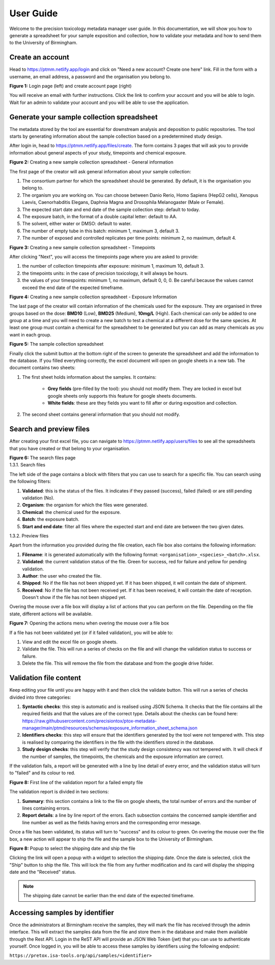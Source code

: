 User Guide
=================================================================

Welcome to the precision toxicology metadata manager user guide.
In this documentation, we will show you how to generate a spreadsheet for your sample exposition and collection, how
to validate your metadata and how to send them to the University of Birmingham.

--------------------
 Create an account
--------------------
Head to https://ptmm.netlify.app/login and click on "Need a new account? Create one here" link.
Fill in the form with a username, an email address, a password and the organisation you belong to.

.. container:: img-block

    .. image:: ./_static/img/user_guide/login.png
        :align: center
        :alt: Login page
        :class: inline

    .. image:: ./_static/img/user_guide/create_account.png
        :align: center
        :alt: Login page
        :class: inline

    **Figure 1:** Login page (left) and create account page (right)

You will receive an email with further instructions. Click the link to confirm your account and you will be able to
login. Wait for an admin to validate your account and you will be able to use the application.

----------------------------------------------
 Generate your sample collection spreadsheet
----------------------------------------------
The metadata stored by the tool are essential for downstream analysis and deposition to public repositories. The tool
starts by generating information about the sample collection based on a predetermined study design.

After login in, head to https://ptmm.netlify.app/files/create. The form contains 3 pages that will ask you to provide
information about general aspects of your study, timepoints and chemical exposure.

.. container:: img-block

    .. image:: ./_static/img/user_guide/creator_p1.png
        :align: center
        :alt: Creating a new sample collection spreadsheet - General information

    **Figure 2:** Creating a new sample collection spreadsheet - General information

The first page of the creator will ask general information about your sample collection:

#. The consortium partner for which the spreadsheet should be generated. By default, it is the organisation you belong to.
#. The organism you are working on. You can choose between Danio Rerio, Homo Sapiens (HepG2 cells), Xenopus Laevis, Caenorhabditis Elegans, Daphnia Magna and Drosophila Melanogaster (Male or Female).
#. The expected start date and end date of the sample collection step: default to today.
#. The exposure batch, in the format of a double capital letter: default to AA.
#. The solvent, either water or DMSO: default to water.
#. The number of empty tube in this batch: minimum 1, maximum 3, default 3.
#. The number of exposed and controlled replicates per time points: minimum 2, no maximum, default 4.


.. container:: img-block

    .. image:: ./_static/img/user_guide/creator_p2.png
        :align: center
        :alt: Creating a new sample collection spreadsheet - Timepoints

    **Figure 3:** Creating a new sample collection spreadsheet - Timepoints

After clicking "Next", you will access the timepoints page where you are asked to provide:

#. the number of collection timepoints after exposure: minimum 1, maximum 10, default 3.
#. the timepoints units: in the case of precision toxicology, it will always be hours.
#. the values of your timespoints: minimum 1, no maximum, default 0, 0, 0. Be careful because the values cannot exceed the end date of the expected timeframe.

.. container:: img-block

    .. image:: ./_static/img/user_guide/creator_p3.png
        :align: center
        :alt: Creating a new sample collection spreadsheet - Exposure Information

    **Figure 4:** Creating a new sample collection spreadsheet - Exposure Information

The last page of the creator will contain information of the chemicals used for the exposure. They are organised in three
groups based on the dose: **BMD10** (Low), **BMD25** (Medium), **10mg/L** (High). Each chemical can only be added to one
group at a time and you will need to create a new batch to test a chemical at a different dose for the same species. At
least one group must contain a chemical for the spreadsheet to be generated but you can add as many chemicals as you want
in each group.

.. container:: img-block

    .. image:: ./_static/img/user_guide/spreadsheet.png
        :align: center
        :alt: Sample collection spreadsheet

    **Figure 5:** The sample collection spreadsheet


Finally click the submit button at the bottom right of the screen to generate the spreadsheet and add the information
to the database. If you filled everything correctly, the excel document will open on google sheets in a new tab.
The document contains two sheets:

#. The first sheet holds information about the samples. It contains:

    * **Grey fields** (pre-filled by the tool): you should not modify them. They are locked in excel but google sheets only supports this feature for google sheets documents.
    * **White fields**: these are they fields you want to fill after or during exposition and collection.
#. The second sheet contains general information that you should not modify.

--------------------------------------
Search and preview files
--------------------------------------
After creating your first excel file, you can navigate to https://ptmm.netlify.app/users/files to see all the spreadsheets
that you have created or that belong to your organisation.

.. container:: img-block

    .. image:: ./_static/img/user_guide/search.png
        :align: center
        :alt: Searching and filtering files

    **Figure 6:** The search files page


.. container:: h3

    1.3.1. Search files


The left side of the page contains a block with filters that you can use to search for a specific file. You can search using
the following filters:

#. **Validated**: this is the status of the files. It indicates if they passed (success), failed (failed) or are still pending validation (No).
#. **Organism**: the organism for which the files were generated.
#. **Chemical**: the chemical used for the exposure.
#. **Batch**: the exposure batch.
#. **Start and end date**: filter all files where the expected start and end date are between the two given dates.


.. container:: h3

    1.3.2. Preview files

Apart from the information you provided during the file creation, each file box also contains the following information:

#. **Filename**: it is generated automatically with the following format: ``<organisation>_<species>_<batch>.xlsx``.
#. **Validated**: the current validation status of the file. Green for success, red for failure and yellow for pending validation.
#. **Author**: the user who created the file.
#. **Shipped**: No if the file has not been shipped yet. If it has been shipped, it will contain the date of shipment.
#. **Received**: No if the file has not been received yet. If it has been received, it will contain the date of reception. Doesn't show if the file has not been shipped yet.

Overing the mouse over a file box will display a list of actions that you can perform on the file. Depending on the file state,
different actions will be available.

.. container:: img-block

    .. image:: ./_static/img/user_guide/overing_card.png
        :align: center
        :alt: Opening the actions menu when overing the mouse over a file box
        :class: inline single-center md

    **Figure 7:**  Opening the actions menu when overing the mouse over a file box

If a file has not been validated yet (or if it failed validation), you will be able to:

#. View and edit the excel file on google sheets.
#. Validate the file. This will run a series of checks on the file and will change the validation status to success or failure.
#. Delete the file. This will remove the file from the database and from the google drive folder.

--------------------------------------
Validation file content
--------------------------------------
Keep editing your file until you are happy with it and then click the validate button. This will run a series of checks
divided into three categories:

#. **Syntactic checks**: this step is automatic and is realised using JSON Schema. It checks that the file contains all the required fields and that the values are of the correct type. Details about the checks can be found here: https://raw.githubusercontent.com/precisiontox/ptox-metadata-manager/main/ptmd/resources/schemas/exposure_information_sheet_schema.json
#. **Identifiers checks**: this step will ensure that the identifiers generated by the tool were not tempered with. This step is realised by comparing the identifiers in the file with the identifiers stored in the database.
#. **Study design checks**: this step will verify that the study design consistency was not tempered with. It will check if the number of samples, the timepoints, the chemicals and the exposure information are correct.

If the validation fails, a report will be generated with a line by line detail of every error, and the validation status
will turn to "failed" and its colour to red.

.. container:: img-block

    .. image:: ./_static/img/user_guide/report.png
        :align: center
        :alt: Validation report for a failed empty file
        :class: inline single-center lg

    **Figure 8:** First line of the validation report for a failed empty file

The validation report is divided in two sections:

#. **Summary**: this section contains a link to the file on google sheets, the total number of errors and the number of lines containing errors.
#. **Report details**: a line by line report of the errors. Each subsection contains the concerned sample identifier and line number as well as the fields having errors and the corresponding error message.

Once a file has been validated, its status will turn to "success" and its colour to green. On overing the mouse over the file box,
a new action will appear to ship the file and the sample box to the University of Birmingham.


.. container:: img-block

    .. image:: ./_static/img/user_guide/ship.png
        :align: center
        :alt: Shipping a file
        :class: inline single-center md

    **Figure 8:** Popup to select the shipping date and ship the file

Clicking the link will open a popup with a widget to selection the shipping date. Once the date is selected, click the
"Ship" button to ship the file. This will lock the file from any further modification and its card will display the
shipping date and the "Received" status.

.. note::
    The shipping date cannot be earlier than the end date of the expected timeframe.


--------------------------------------
Accessing samples by identifier
--------------------------------------
Once the administrators at Birmingham receive the samples, they will mark the file has received through the admin interface.
This will extract the samples data from the file and store them in the database and make them available through the
Rest API. Login in the ReST API will provide an JSON Web Token (jwt) that you can use to authenticate yourself.
Once logged in, you will be able to access these samples by identifiers using the following endpoint:

.. container:: center

    ``https://pretox.isa-tools.org/api/samples/<identifier>``
